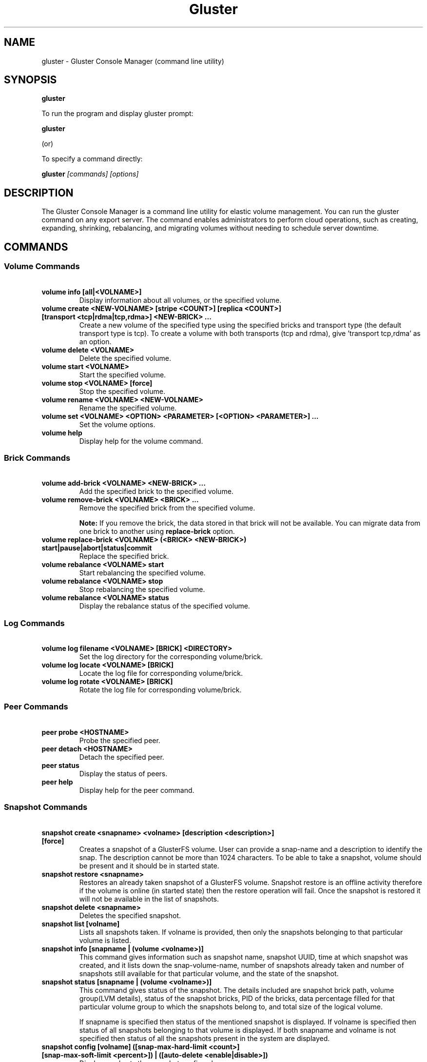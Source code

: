 
.\"  Copyright (c) 2006-2012 Red Hat, Inc. <http://www.redhat.com>
.\"  This file is part of GlusterFS.
.\"
.\"  This file is licensed to you under your choice of the GNU Lesser
.\"  General Public License, version 3 or any later version (LGPLv3 or
.\"  later), or the GNU General Public License, version 2 (GPLv2), in all
.\"  cases as published by the Free Software Foundation.
.\"
.\"
.TH Gluster 8 "Gluster command line utility" "07 March 2011" "Gluster Inc."
.SH NAME
gluster - Gluster Console Manager (command line utility)
.SH SYNOPSIS
.B gluster
.PP
To run the program and display gluster prompt:
.PP
.B gluster
.PP
(or)
.PP
To specify a command directly:
.PP
.B gluster
.I [commands] [options]

.SH DESCRIPTION
The Gluster Console Manager is a command line utility for elastic volume management. You can run the gluster command on any export server. The command enables administrators to perform cloud operations, such as creating, expanding, shrinking, rebalancing, and migrating volumes without needing to schedule server downtime.
.SH COMMANDS

.SS "Volume Commands"
.PP
.TP

\fB\ volume info [all|<VOLNAME>] \fR
Display information about all volumes, or the specified volume.
.TP
\fB\ volume create <NEW-VOLNAME> [stripe <COUNT>] [replica <COUNT>] [transport <tcp|rdma|tcp,rdma>] <NEW-BRICK> ... \fR
Create a new volume of the specified type using the specified bricks and transport type (the default transport type is tcp).
To create a volume with both transports (tcp and rdma), give 'transport tcp,rdma' as an option.
.TP
\fB\ volume delete <VOLNAME> \fR
Delete the specified volume.
.TP
\fB\ volume start <VOLNAME> \fR
Start the specified volume.
.TP
\fB\ volume stop <VOLNAME> [force] \fR
Stop the specified volume.
.TP
\fB\ volume rename <VOLNAME> <NEW-VOLNAME> \fR
Rename the specified volume.
.TP
\fB\ volume set <VOLNAME> <OPTION> <PARAMETER> [<OPTION> <PARAMETER>] ... \fR
Set the volume options.
.TP
\fB\ volume help \fR
Display help for the volume command.
.SS "Brick Commands"
.PP
.TP
\fB\ volume add-brick <VOLNAME> <NEW-BRICK> ... \fR
Add the specified brick to the specified volume.
.TP
\fB\ volume remove-brick <VOLNAME> <BRICK> ... \fR
Remove the specified brick from the specified volume.
.IP
.B Note:
If you remove the brick, the data stored in that brick will not be available. You can migrate data from one brick to another using
.B replace-brick
option.
.TP
\fB\ volume replace-brick <VOLNAME> (<BRICK> <NEW-BRICK>) start|pause|abort|status|commit \fR
Replace the specified brick.
.TP
\fB\ volume rebalance <VOLNAME> start \fR
Start rebalancing the specified volume.
.TP
\fB\ volume rebalance <VOLNAME> stop \fR
Stop rebalancing the specified volume.
.TP
\fB\ volume rebalance <VOLNAME> status \fR
Display the rebalance status of the specified volume.
.TP
.SS "Log Commands"
.TP
\fB\ volume log filename <VOLNAME> [BRICK] <DIRECTORY> \fB
Set the log directory for the corresponding volume/brick.
.TP
\fB\ volume log locate <VOLNAME> [BRICK] \fB
Locate the log file for corresponding volume/brick.
.TP
\fB\ volume log rotate <VOLNAME> [BRICK] \fB
Rotate the log file for corresponding volume/brick.
.SS "Peer Commands"
.TP
\fB\ peer probe <HOSTNAME> \fR
Probe the specified peer.
.TP
\fB\ peer detach <HOSTNAME> \fR
Detach the specified peer.
.TP
\fB\ peer status \fR
Display the status of peers.
.TP
\fB\ peer help \fR
Display help for the peer command.
.SS "Snapshot Commands"
.PP
.TP
\fB\ snapshot create <snapname> <volname> [description <description>] [force] \fR
Creates a snapshot of a GlusterFS volume. User can provide a snap-name and a description to identify the snap. The description cannot be more than 1024 characters. To be able to take a snapshot, volume should be present and it should be in started state.
.TP
\fB\ snapshot restore <snapname> \fR
Restores an already taken snapshot of a GlusterFS volume. Snapshot restore is an offline activity therefore if the volume is online (in started state) then the restore operation will fail. Once the snapshot is restored it will not be available in the list of snapshots.
.TP
\fB\ snapshot delete <snapname> \fR
Deletes the specified snapshot.
.TP
\fB\ snapshot list [volname] \fR
Lists all snapshots taken. If volname is provided, then only the snapshots belonging to that particular volume is listed.
.TP
\fB\ snapshot info [snapname | (volume <volname>)] \fR
This command gives information such as snapshot name, snapshot UUID, time at which snapshot was created, and it lists down the snap-volume-name, number of snapshots already taken and number of snapshots still available for that particular volume, and the state of the snapshot.
.TP
\fB\ snapshot status [snapname | (volume <volname>)] \fR
This command gives status of the snapshot. The details included are snapshot brick path, volume group(LVM details), status of the snapshot bricks, PID of the bricks, data percentage filled for that particular volume group to which the snapshots belong to, and total size of the logical volume.

If snapname is specified then status of the mentioned snapshot is displayed. If volname is specified then status of all snapshots belonging to that volume is displayed. If both snapname and volname is not specified then status of all the snapshots present in the system are displayed.
.TP
\fB\ snapshot config [volname] ([snap-max-hard-limit <count>] [snap-max-soft-limit <percent>]) | ([auto-delete <enable|disable>])
Displays and sets the snapshot config values.

snapshot config without any keywords displays the snapshot config values of all volumes in the system. If volname is provided, then the snapshot config values of that volume is displayed.

Snapshot config command along with keywords can be used to change the existing config values. If volname is provided then config value of that volume is changed, else it will set/change the system limit.

snap-max-soft-limit and auto-delete are global options, that will be inherited by all volumes in the system and cannot be set to individual volumes.

The system limit takes precedence over the volume specific limit.

When auto-delete feature is enabled, then upon reaching the soft-limit, with every successful snapshot creation, the oldest snapshot will be deleted.

When auto-delete feature is disabled, then upon reaching the soft-limit, the user gets a warning with every successful snapshot creation.

Upon reaching the hard-limit, further snapshot creations will not be allowed.
.TP
\fB\ snapshot activate <snapname> \fR
Activates the mentioned snapshot.

Note : By default the snapshot is activated during snapshot creation.
.TP
\fB\ snapshot deactivate <snapname> \fR
Deactivates the mentioned snapshot.
.SS "Other Commands"
.TP
\fB\ help \fR
Display the command options.
.TP
\fB\ quit \fR
Exit the gluster command line interface.

.SH FILES
/var/lib/glusterd/*
.SH SEE ALSO
.nf
\fBfusermount\fR(1), \fBmount.glusterfs\fR(8), \fBglusterfs\fR(8), \fBglusterd\fR(8)
\fR
.fi
.SH COPYRIGHT
.nf
Copyright(c) 2006-2011  Gluster, Inc.  <http://www.gluster.com>
